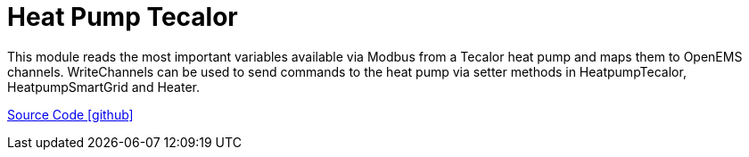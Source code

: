 = Heat Pump Tecalor

This module reads the most important variables available via Modbus from a Tecalor heat pump and maps them to OpenEMS channels. 
WriteChannels can be used to send commands to the heat pump via setter methods in HeatpumpTecalor, HeatpumpSmartGrid and Heater.

https://github.com/OpenEMS/openems/tree/develop/io.openems.edge.heater.heatpump.tecalor[Source Code icon:github[]]